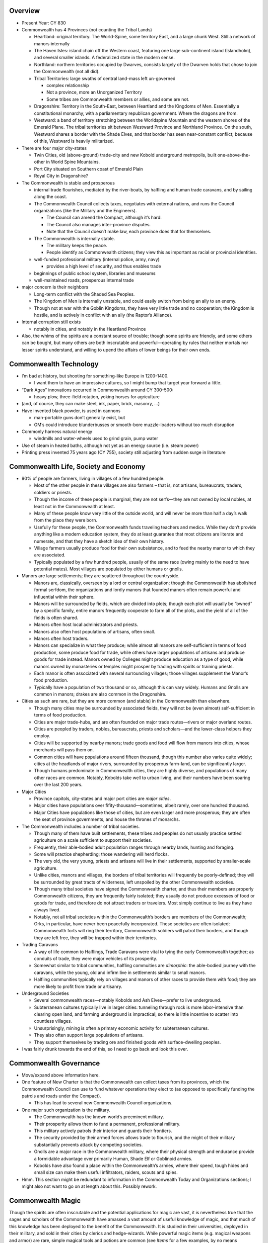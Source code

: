 Overview
--------

-  Present Year: CY 830

-  Commonwealth has 4 Provinces (not counting the Tribal Lands)

   -  Heartland: original territory. The World-Spine, some territory
      East, and a large chunk West. Still a network of manors internally

   -  The Haven Isles: island chain off the Western coast, featuring one
      large sub-continent island (Islandholm), and several smaller
      islands. A federalized state in the modern sense.

   -  Northland: northern territories occupied by Dwarves, consists
      largely of the Dwarven holds that chose to join the Commonwealth
      (not all did).

   -  Tribal Territories: large swaths of central land-mass left
      un-governed

      -  complex relationship
      -  Not a province, more an Unorganized Territory
      -  Some tribes are Commonwealth members or allies, and some are
         not.

   -  Dragonshire: Territory in the South-East, between Heartland and
      the Kingdoms of Men. Essentially a constitutional monarchy, with a
      parliamentary republican government. Where the dragons are from.

   -  Westward: a band of territory stretching between the Worldspine
      Mountain and the western shores of the Emerald Plane. The tribal
      territories sit between Westward Province and Northland Province.
      On the south, Westward shares a border with the Shade Elves, and
      that border has seen near-constant conflict; because of this,
      Westward is heavily militarized.

-  There are four major city-states

   -  Twin Cities, old (above-ground) trade-city and new Kobold
      underground metropolis, built one-above-the-other in World Spine
      Mountains.
   -  Port City situated on Southern coast of Emerald Plain
   -  Royal City in Dragonshire?

-  The Commonwealth is stable and prosperous

   -  internal trade flourishes, mediated by the river-boats, by
      halfling and human trade caravans, and by sailing along the coast.

   -  The Commonwealth Council collects taxes, negotiates with external
      nations, and runs the Council organizations (like the Military and
      the Engineers).

      -  The Council can amend the Compact, although it’s hard.
      -  The Council also manages inter-province disputes.
      -  Note that the Council doesn’t make law, each province does that
         for themselves.

   -  The Commonwealth is internally stable.

      -  The military keeps the peace.
      -  People identify as Commonwealth citizens; they view this as
         important as racial or provincial identities.

   -  well-funded professional military (internal police, army, navy)

      -  provides a high level of security, and thus enables trade

   -  beginnings of public school system, libraries and museums

   -  well-maintained roads, prosperous internal trade

-  major concern is their neighbors

   -  Long-term conflict with the Shaded Sea Peoples.
   -  The Kingdom of Men is internally unstable, and could easily switch
      from being an ally to an enemy.
   -  Though not at war with the Goblin Kingdoms, they have very little
      trade and no cooperation; the Kingdom is hostile, and is actively
      in conflict with an ally (the Raptor’s Alliance).

-  Internal corruption still exists

   -  notably in cities, and notably in the Heartland Province

-  Also, the whims of the spirits are a constant source of trouble;
   though some spirits are friendly, and some others can be bought, but
   many others are both inscrutable and powerful—operating by rules that
   neither mortals nor lesser spirits understand, and willing to upend
   the affairs of lower beings for their own ends.

Commonwealth Technology
-----------------------

-  I’m bad at history, but shooting for something-like Europe in
   1200-1400.

   -  I want them to have an impressive cultures, so I might bump that
      target year forward a little.

-  “Dark Ages” innovations occurred in Commonwealth around CY 300-500:

   -  heavy plow, three-field rotation, yoking horses for agriculture

-  (and, of course, they can make steel, ink, paper, brick, masonry, …)

-  Have invented black powder, is used in cannons

   -  man-portable guns don’t generally exist, but
   -  GM’s could introduce blunderbusses or smooth-bore muzzle-loaders
      without too much disruption

-  Commonly harness natural energy

   -  windmills and water-wheels used to grind grain, pump water

-  Use of steam in heated baths, although not yet as an energy source
   (i.e. steam power)

-  Printing press invented 75 years ago (CY 755), society still
   adjusting from sudden surge in literature

Commonwealth Life, Society and Economy
--------------------------------------

-  90% of people are farmers, living in villages of a few hundred
   people.

   -  Most of the other people in these villages are also farmers – that
      is, not artisans, bureaucrats, traders, soldiers or priests.
   -  Though the income of these people is marginal, they are not
      serfs—they are not owned by local nobles, at least not in the
      Commonwealth at least.
   -  Many of these people know very little of the outside world, and
      will never be more than half a day’s walk from the place they were
      born.
   -  Usefully for these people, the Commonwealth funds traveling
      teachers and medics. While they don’t provide anything like a
      modern education system, they do at least guarantee that most
      citizens are literate and numerate, and that they have a sketch
      idea of their own history.
   -  Village farmers usually produce food for their own subsistence,
      and to feed the nearby manor to which they are associated.
   -  Typically populated by a few hundred people, usually of the same
      race (owing mainly to the need to have potential mates). Most
      villages are populated by either humans or gnolls.

-  Manors are large settlements; they are scattered throughout the
   countryside.

   -  Manors are, classically, overseen by a lord or central
      organization; though the Commonwealth has abolished formal
      serfdom, the organizations and lordly manors that founded manors
      often remain powerful and influential within their sphere.
   -  Manors will be surrounded by fields, which are divided into plots;
      though each plot will usually be “owned” by a specific family,
      entire manors frequently cooperate to farm all of the plots, and
      the yield of all of the fields is often shared.
   -  Manors often host local administrators and priests.
   -  Manors also often host populations of artisans, often small.
   -  Manors often host traders.
   -  Manors can specialize in what they produce; while almost all
      manors are self-sufficient in terms of food production, some
      produce food for trade, while others have larger populations of
      artisans and produce goods for trade instead. Manors owned by
      Colleges might produce education as a type of good, while manors
      owned by monasteries or temples might prosper by trading with
      spirits or training priests.
   -  Each manor is often associated with several surrounding villages;
      those villages supplement the Manor’s food production.
   -  Typically have a population of two thousand or so, although this
      can vary widely. Humans and Gnolls are common in manors; drakes
      are also common in the Dragonshire.

-  Cities as such are rare, but they are more common (and stable) in the
   Commonwealth than elsewhere.

   -  Though many cities may be surrounded by associated fields, they
      will not be (even almost) self-sufficient in terms of food
      production.
   -  Cities are major trade-hubs, and are often founded on major trade
      routes—rivers or major overland routes.
   -  Cities are peopled by traders, nobles, bureaucrats, priests and
      scholars—and the lower-class helpers they employ.
   -  Cities will be supported by nearby manors; trade goods and food
      will flow from manors into cities, whose merchants will pass them
      on.
   -  Common cities will have populations around fifteen thousand,
      though this number also varies quite widely; cities at the
      headlands of major rivers, surrounded by prosperous farm-land, can
      be significantly larger.
   -  Though humans predominate in Commonwealth cities, they are highly
      diverse, and populations of many other races are common. Notably,
      Kobolds take well to urban living, and their numbers have been
      soaring over the last 200 years.

-  Major Cities

   -  Province capitols, city-states and major port cities are *major
      cities*.
   -  Major cities have populations over fifity-thousand—sometimes,
      albeit rarely, over one hundred thousand.
   -  Major Cities have populations like those of cities, but are even
      larger and more prosperous; they are often the seat of province
      governments, and house the thrones of monarchs.

-  The Commonwealth includes a number of tribal societies.

   -  Though many of them have built settlements, these tribes and
      peoples do not usually practice settled agriculture on a scale
      sufficient to support their societies.
   -  Frequently, their able-bodied adult population ranges through
      nearby lands, hunting and foraging.
   -  Some will practice shepherding; those wandering will herd flocks.
   -  The very old, the very young, priests and artisans will live in
      their settlements, supported by smaller-scale agriculture.
   -  Unlike cities, manors and villages, the borders of tribal
      territories will frequently be poorly-defined; they will be
      surrounded by great tracts of wilderness, left unspoiled by the
      other Commonwealth societies.
   -  Though many tribal societies have signed the Commonwealth charter,
      and thus their members are properly Commonwealth citizens, they
      are frequently fairly isolated; they usually do not produce
      excesses of food or goods for trade, and therefore do not attract
      traders or travelers. Most simply continue to live as they have
      always lived.
   -  Notably, not all tribal societies within the Commonwealth’s
      borders are members of the Commonwealth; Orks, in particular, have
      never been peacefully incorporated. These societies are often
      isolated; Commonwealth forts will ring their territory,
      Commonwealth soldiers will patrol their borders, and though they
      are left free, they will be trapped within their territories.

-  Trading Caravans

   -  A way of life common to Halflings, Trade Caravans were vital to
      tying the early Commonwealth together; as conduits of trade, they
      were major vehicles of its prosperity.
   -  Somewhat similar to tribal communities, halfling commuities are
      *dimorphic*: the able-bodied journey with the caravans, while the
      young, old and infirm live in settlements similar to small manors.
   -  Halfling communities typically rely on villages and manors of
      other races to provide them with food; they are more likely to
      profit from trade or artisanry.

-  Underground Societies

   -  Several commonwealth races—notably Kobolds and Ash Elves—prefer to
      live underground.
   -  Subterranean cultures typically live in larger cities: tunneling
      through rock is more labor-intensive than clearing open land, and
      farming underground is impractical, so there is little incentive
      to scatter into countless villages.
   -  Unsurprisingly, mining is often a primary economic activity for
      subterranean cultures.
   -  They also often support large populations of artisans.
   -  They support themselves by trading ore and finished goods with
      surface-dwelling peoples.

-  I was fairly drunk towards the end of this, so I need to go back and
   look this over.

Commonwealth Governance
-----------------------

-  Move/expand above information here.

-  One feature of New Charter is that the Commonwealth can collect taxes
   from its provinces, which the Commonwealth Council can use to fund
   whatever operations they elect to (as opposed to specifically funding
   the patrols and roads under the Compact).

   -  This has lead to several new Commonwealth Council organizations.

-  One major such organization is the military.

   -  The Commonwealth has the known world’s preeminent military.
   -  Their prosperity allows them to fund a permanent, professional
      military.
   -  This military actively patrols their interior and guards their
      frontiers.
   -  The security provided by their armed forces allows trade to
      flourish, and the might of their military substantially prevents
      attack by competing societies.
   -  Gnolls are a major race in the Commonwealth military, where their
      physical strength and endurance provide a formidable advantage
      over primarily Human, Shade Elf or Goblinoid armies.
   -  Kobolds have also found a place within the Commonwealth’s armies,
      where their speed, tough hides and small size can make them useful
      infiltrators, raiders, scouts and spies.

-  Hmm. This section might be redundant to information in the
   Commonwealth Today and Organizations sections; I might also not want
   to go on at length about this. Possibly rework.

Commonwealth Magic
------------------

Though the spirits are often inscrutable and the potential applications
for magic are vast, it is nevertheless true that the sages and scholars
of the Commonwealth have amassed a vast amount of useful knowledge of
magic, and that much of this knowledge has been deployed to the benefit
of the Commonwealth. It is studied in their universities, deployed in
their military, and sold in their cities by clerics and hedge-wizards.
While powerful magic items (e.g. magical weapons and armor) are rare,
simple magical tools and potions are common (see *Items* for a few
examples, by no means complete!).

Of special note is the recently-developed Kairne Network. Each Kairne is
an unassuming stack of standing-stones, surrounded by an open space and
paced out by smaller Kairnes arranged in a circle. These unassuming
ritual-sights allow magic-users who know how to use them to rapidly
transport themselves from any one Kairne to any other—allowing them to
cover great distances in the blink of an eye. Presently, only a dozen
Kairnes have been constructed, and the Kairne networks remain difficult
to use—in particular, few mages can carry much with them.

Notable Places
--------------

-  Decent names TBD

-  New Kobold trade-town

   -  One of the Twin Cities, paired with an older, above-ground trading
      city.
   -  built under world-spine mountain
   -  founded ~200 years ago, growing over time
   -  giant, roughly-circular cavern
   -  about 9 miles across and 150 feet high
   -  population of 500,000 people
   -  mostly kobolds, also humans, some Dwarves and Ash Elves
   -  split into blocks, built around central support spires
   -  families and clans live together
   -  small private spaces, large civic spaces
   -  cosmopolitan trade town, sitting at intersection of major
      above-ground and underworld trade routes

-  Founding city

   -  central fortification, surrounded by town and low-wall
   -  present population of 20,000 people, large development outside of
      “old town” walls
   -  historical interest, but not a major town presently (not on a
      major trade-route)
   -  population composed of human, gnoll and halflings

-  Haven Isle capitol

   -  cosmopolitan city of 300,000 people on shores of Haven Isle
      (Eastern, gulf-side)
   -  heavy trade with mainland
   -  above-ground (as opposed to dwarf/kobold/ash-elf construction)
   -  humans, halflings, ash-elves and kobolds
   -  small population of citizen Tempters

-  Three Cities

   -  three cities under slopes of volcanic mountain on Haven Isle
   -  one Ash Elf, one Kobold, one Dwarven
   -  (not to be confused with the Three Cities that founded the human
      empire more than a thousand years ago)
   -  total population of more than 215K
   -  though the Three Cities are independent, they do share a central
      concourse and marketplace, with both surface and under-way access.
      Lots of visitors and merchants come through here.

-  Kethanel

   -  Kethanel is a city-state located on the island Kethel in the gulf
      that separates the Orcs and Dwarves.
   -  Before either the Dwarves or Orcs joined the Commonwealth, Kethel
      was settled equally by six Orcish and six Dwarven clans; the two
      shared the resources of the island—such as they were—and coexisted
      (mostly) peacefully.
   -  More than 600 years ago, the Clans of Kethel met in council; they
      agreed, first, that their clan council could make decisions for
      the island as a whole, and second, that Kethel should join the
      Commonwealth, as many other Dwarven and Orcish territories had
      done.
   -  Even though Kethel is more than 100 miles across, it is listed as
      a city-state, and is represented by its one major city. Kethanel
      is a city of more than thirty-five thousand situated in a wide bay
      on the continent’s Southern edge.
   -  The architecture of Kethanel is striking; the city is built both
      above and below ground, and is built of massive stones carved and
      set by both Orcish and Dwarven hands. It is, not coincidentally, a
      veritable fortress.
   -  Kethanel has long been a local trading and fishing hub, its role
      in trade is growing; though it has long been a port for boats
      crossing the gulf, as the Commonwealth’s sea-faring abilities
      improve, boats sailing up and around the coast from the Haven
      Isles have begun to make Kethanel a stopping-point. Some have
      whispered that a Cairn may be built in Kethanel.
   -  Though Kethel is still predominantly settled by equal numbers of
      Dwarves and Orcs, after the island joined the Commonwealth it saw
      an influx of more than a thousand Gnolls, mostly of a unique,
      arctic ethnic-group; they settled in the Southeastern reaches of
      the island. More recently, Kethanel City has seen substantial
      Kobold immigration, and a small population of Ash Elven merchants
      have been carried to the city from the Haven Isles by boat.

Organizations
-------------

-  Commonwealth Council organizations

   -  Council Army / Navy / patrols
   -  Council Architects: originally built and maintained roads and
      bridges, now also responsible for many large public works (f.ex.
      Dams)
   -  Council Colleges: directly fund and run several colleges in larger
      towns, pay for traveling teachers to visit smaller communities.
   -  Council Mediators: help to settle disputes between provinces;
      disputes ultimately voted on by Commonwealth Council.

-  Professional guilds

   -  Professional guilds are a major part of the Commonwealth economy!
   -  Guilds provide support to tradesmen and professionals.
   -  Guilds require dues from members, and work to make sure that
      members aren’t cheating the public.
   -  Guilds provide support to members, helping place apprentices with
      them, and helping them make connections to other professionals as
      they travel.

-  Religious orders

   -  usually polytheistic, help hook mortal supplicants up with any
      spirit who will make a deal
   -  since spirits are usually regional, temples usually specialize in
      spirits in the region
   -  some are devoted to pursuit of an idea, c.f. most orders that
      produce “paladins” or something like them

-  criminal organizations

   -  corruption does exist, especially in big cities
   -  Smugglers, black-mails, thugs, thieves, and everything else.
